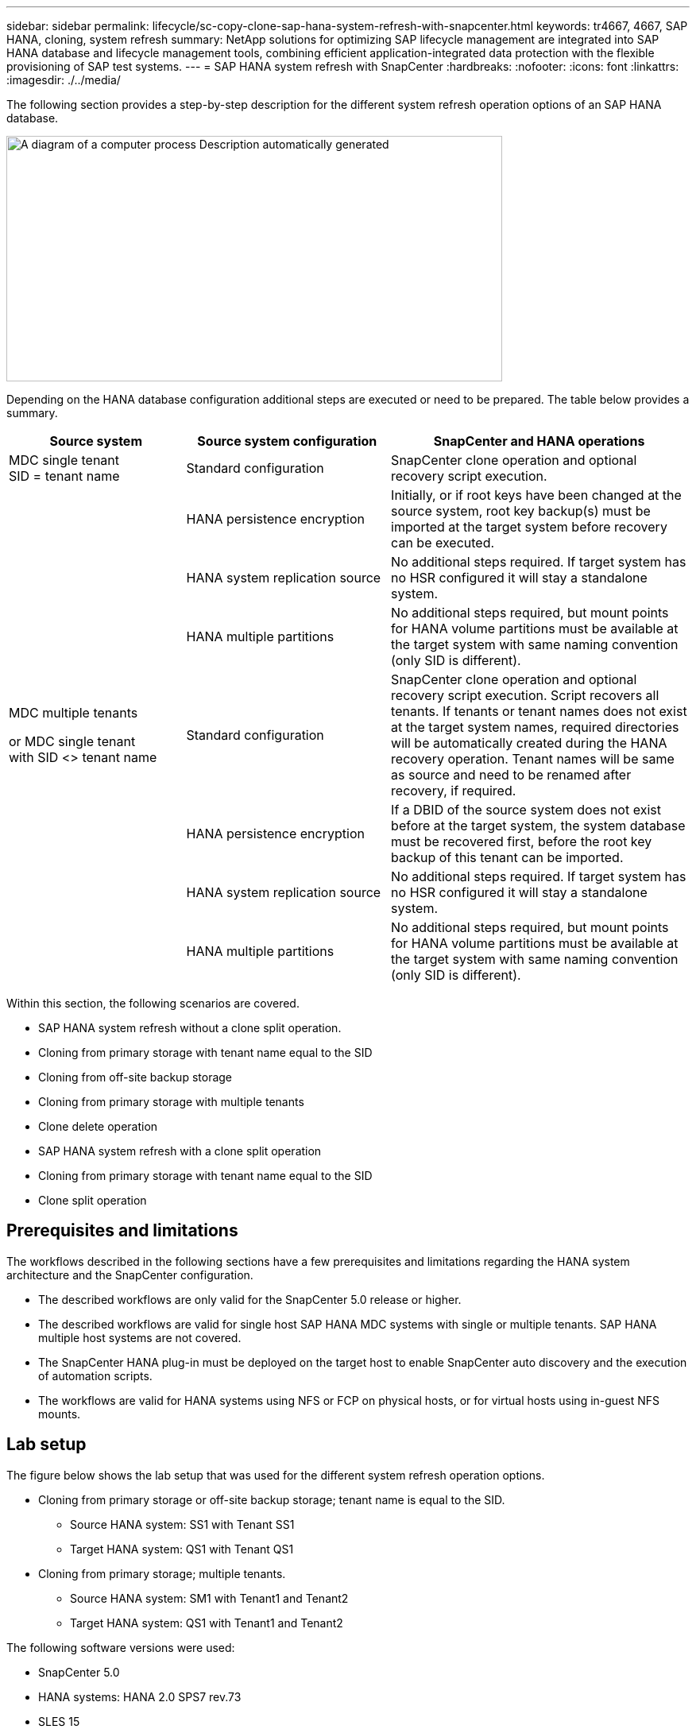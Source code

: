 ---
sidebar: sidebar
permalink: lifecycle/sc-copy-clone-sap-hana-system-refresh-with-snapcenter.html
keywords: tr4667, 4667, SAP HANA, cloning, system refresh
summary: NetApp solutions for optimizing SAP lifecycle management are integrated into SAP HANA database and lifecycle management tools, combining efficient application-integrated data protection with the flexible provisioning of SAP test systems.
---
= SAP HANA system refresh with SnapCenter
:hardbreaks:
:nofooter:
:icons: font
:linkattrs:
:imagesdir: ./../media/

The following section provides a step-by-step description for the different system refresh operation options of an SAP HANA database.

image:sc-copy-clone-image7.png[A diagram of a computer process Description automatically generated,width=624,height=309]

Depending on the HANA database configuration additional steps are executed or need to be prepared. The table below provides a summary.

[width="100%",cols="26%,30%,44%",options="header",]
|===
|Source system |Source system configuration |SnapCenter and HANA operations
|MDC single tenant +
SID = tenant name |Standard configuration |SnapCenter clone operation and optional recovery script execution.
| |HANA persistence encryption |Initially, or if root keys have been changed at the source system, root key backup(s) must be imported at the target system before recovery can be executed.
| |HANA system replication source |No additional steps required. If target system has no HSR configured it will stay a standalone system.
| |HANA multiple partitions |No additional steps required, but mount points for HANA volume partitions must be available at the target system with same naming convention (only SID is different).
a|
MDC multiple tenants

or MDC single tenant +
with SID <> tenant name

|Standard configuration |SnapCenter clone operation and optional recovery script execution. Script recovers all tenants. If tenants or tenant names does not exist at the target system names, required directories will be automatically created during the HANA recovery operation. Tenant names will be same as source and need to be renamed after recovery, if required.
| |HANA persistence encryption |If a DBID of the source system does not exist before at the target system, the system database must be recovered first, before the root key backup of this tenant can be imported.
| |HANA system replication source |No additional steps required. If target system has no HSR configured it will stay a standalone system.
| |HANA multiple partitions |No additional steps required, but mount points for HANA volume partitions must be available at the target system with same naming convention (only SID is different).
|===

Within this section, the following scenarios are covered.

* SAP HANA system refresh without a clone split operation.

* Cloning from primary storage with tenant name equal to the SID
* Cloning from off-site backup storage
* Cloning from primary storage with multiple tenants
* Clone delete operation

* SAP HANA system refresh with a clone split operation

* Cloning from primary storage with tenant name equal to the SID
* Clone split operation

== Prerequisites and limitations

The workflows described in the following sections have a few prerequisites and limitations regarding the HANA system architecture and the SnapCenter configuration.

* The described workflows are only valid for the SnapCenter 5.0 release or higher.
* The described workflows are valid for single host SAP HANA MDC systems with single or multiple tenants. SAP HANA multiple host systems are not covered.
* The SnapCenter HANA plug-in must be deployed on the target host to enable SnapCenter auto discovery and the execution of automation scripts.
* The workflows are valid for HANA systems using NFS or FCP on physical hosts, or for virtual hosts using in-guest NFS mounts.

== Lab setup

The figure below shows the lab setup that was used for the different system refresh operation options.

* Cloning from primary storage or off-site backup storage; tenant name is equal to the SID.
** Source HANA system: SS1 with Tenant SS1
** Target HANA system: QS1 with Tenant QS1
* Cloning from primary storage; multiple tenants.
** Source HANA system: SM1 with Tenant1 and Tenant2
** Target HANA system: QS1 with Tenant1 and Tenant2

The following software versions were used:

* SnapCenter 5.0
* HANA systems: HANA 2.0 SPS7 rev.73
* SLES 15
* ONTAP 9.14P1

All HANA systems must be configured based on the configuration guide https://docs.netapp.com/us-en/netapp-solutions-sap/bp/saphana_aff_nfs_introduction.html[SAP HANA on NetApp AFF systems with NFS]. SnapCenter and the HANA resources were configured based on the best practice guide https://docs.netapp.com/us-en/netapp-solutions-sap/backup/saphana-br-scs-overview.html[SAP HANA Backup and Recovery with SnapCenter].

image:sc-copy-clone-image16.png[A screenshot of a computer Description automatically generated,width=624,height=250]

== Initial one-time preparation steps

As an initial step, the target HANA system must be configured within SnapCenter.


. Installation of HANA target system

. Configuration of HANA system in SnapCenter 
as described in https://docs.netapp.com/us-en/netapp-solutions-sap/backup/saphana-br-scs-overview.html[TR-4614: SAP HANA Backup and Recovery with SnapCenter]

.. Configuration of HANA database user for SnapCenter backup operations 
This user must be identical at the source and the target system.

.. Configuration of hdbuserstore key for the <sid>adm with above backup user. If the automation script is used for recovery the key name must be <SID>KEY
.. Deployment of SnapCenter HANA plug-in at target host. HANA system is auto discovered by SnapCenter.

.. Configuration of HANA resource protection (optional)

The first SAP system refresh operation after the initial installation is prepared with the following steps:

[start=3]
. Shutdown target HANA system

. Unmount HANA data volume.

You must add the scripts that should be executed at the target system to the SnapCenter allowed commands config file.

....
hana-7:/opt/NetApp/snapcenter/scc/etc # cat /opt/NetApp/snapcenter/scc/etc/allowed_commands.config
command: mount
command: umount
command: /mnt/sapcc-share/SAP-System-Refresh/sc-system-refresh.sh
hana-7:/opt/NetApp/snapcenter/scc/etc #
....

== Cloning from primary storage with tenant name equal to SID

This section describes the HANA system refresh workflow where the tenant name at the source and the target system is identical to the SID. The storage cloning is executed at the primary storage and the recovery is automated with the script `sc-system-refresh.sh`.

image:sc-copy-clone-image17.png[A black line with a white background Description automatically generated,width=414,height=179]

The workflow consists of the following steps:

. If HANA persistence encryption is enabled at the source system, the encryption root keys must be imported once. An import is also required if the keys have been changed at the source system. See chapter link:sc-copy-clone-considerations-for-sap-hana-system-refresh-operations-using-snapshot-backups.html[“Considerations for SAP HANA system refresh operations using storage snapshot backups”] provides a detailed step-by-step description of the system clone workflow.“System refresh workflow with enabled HANA encryption”.

. If the target HANA system has been protected in SnapCenter, the protection must be removed first.

. SnapCenter clone create workflow.

.. Select Snapshot backup from the source HANA system SS1.
.. Select target host and provide storage network interface of target host.
.. Provide SID of the target system, in our example QS1
.. Optionally, provide script for recovery as a post-clone operation.
. SnapCenter cloning operation.
.. Creates FlexClone volume based on selected Snapshot backup of source HANA system.
.. Exports FlexClone volume to target host storage network interface or igroup.
.. Executes mount operation of Mounts FlexClone volume at target host.
.. Executes post-clone operation recovery script, if configured before. Otherwise, recovery needs to be done manually when SnapCenter workflow is finished.

* Recovery of system database.
* Recovery of tenant database with tenant name = QS1.

. Optionally, protect the target HANA resource in SnapCenter.

The following screenshots show the required steps.

. Select a Snapshot backup from the source system SS1 and click Clone.

image:sc-copy-clone-image18.png[A screenshot of a computer Description automatically generated,width=601,height=288]
[start=2]
. Select the host where the target system QS1 is installed. Enter QS1 as the target SID. The NFS export IP address must be the storage network interface of the target host.
[NOTE]
The target SID which is entered controls how SnapCenter manages the cloned resource. If a resource with the target SID is already configured in SnapCenter and matches the plug-in host, SnapCenter just assigns the clone to this resource. If the SID is not configured on the target host, SnapCenter creates a new resource.
[NOTE]
It is crucial that the target system resource and host has been configured in SnapCenter before you start the cloning workflow. Otherwise, the new resource created by SnapCenter will not support auto discovery and the described workflows won’t work.

image:sc-copy-clone-image19.png[A screenshot of a computer Description automatically generated,width=624,height=183]

In a Fibre Channel SAN setup, no export IP address is required, but you need to provide the used protocol in the next screen.
[NOTE]
The screenshots show a different lab setup using a FibreChannel connectivity.

image:sc-copy-clone-image20.png[A screenshot of a computer Description automatically generated,width=624,height=191]image:extracted-media/media\/sc-copy-clone-image21.png[A black and white rectangular object Description automatically generated,width=624,height=182]

With Azure NetApp Files and a manual QoS capacity pool, you need to provide the maximum throughput for the new volume. Make sure that the capacity pool has enough headroom, otherwise the cloning workflow will fail.
[NOTE]
The screenshots show a different lab setup running in Microsoft Azure with Azure NetApp Files.

image:sc-copy-clone-image22.png[A screenshot of a computer Description automatically generated,width=624,height=219]

[start=3]
. Enter the optional post-clone scripts with the required command-line options. With our example we use a post clone script to execute the HANA database recovery.

image:sc-copy-clone-image23.png[A screenshot of a computer Description automatically generated,width=624,height=257]

[NOTE]
As discussed before, the usage of the recovery script is optional. The recovery can also be done manually after the SnapCenter cloning workflow is finished.
[NOTE]
The script for the recovery operation recovers the HANA database to the point in time of the Snapshot using the clear logs operation and does not execute any forward recovery. If a forward recovery to a specific point in time is required, the recovery must be performed manually. A manual forward recovery also requires that the log backups from the source system are available at the target host.

[start=4]
. The Job Details screen in SnapCenter shows the progress of the operation. The job details also show that the overall runtime including database recovery has been less than 3 minutes.

image:sc-copy-clone-image24.png[A screenshot of a computer Description automatically generated,width=364,height=381]

[start=5]
. The logfile of the `sc-system-refresh` script shows the different steps that were executed for the recovery operation. The script reads the list of tenants from the system database and executes a recovery of all existing tenants.

....
20240425112328###hana-7###`sc-system-refresh`.sh: Script version: 3.0
hana-7:/mnt/sapcc-share/SAP-System-Refresh # cat sap-system-refresh-QS1.log
20240425112328###hana-7###`sc-system-refresh`.sh: ******************* Starting script: recovery operation **************************
20240425112328###hana-7###`sc-system-refresh`.sh: Recover system database.
20240425112328###hana-7###`sc-system-refresh`.sh: /usr/sap/QS1/HDB11/exe/Python/bin/python /usr/sap/QS1/HDB11/exe/python_support/recoverSys.py --command "RECOVER DATA USING SNAPSHOT CLEAR LOG"
20240425112346###hana-7###`sc-system-refresh`.sh: Wait until SAP HANA database is started ....
20240425112347###hana-7###`sc-system-refresh`.sh: Status: YELLOW
20240425112357###hana-7###`sc-system-refresh`.sh: Status: YELLOW
20240425112407###hana-7###`sc-system-refresh`.sh: Status: YELLOW
20240425112417###hana-7###`sc-system-refresh`.sh: Status: YELLOW
20240425112428###hana-7###`sc-system-refresh`.sh: Status: YELLOW
20240425112438###hana-7###`sc-system-refresh`.sh: Status: YELLOW
20240425112448###hana-7###`sc-system-refresh`.sh: Status: GREEN
20240425112448###hana-7###`sc-system-refresh`.sh: HANA system database started.
20240425112448###hana-7###`sc-system-refresh`.sh: Checking connection to system database.
20240425112448###hana-7###`sc-system-refresh`.sh: /usr/sap/QS1/SYS/exe/hdb/hdbsql -U QS1KEY 'select * from sys.m_databases;'
DATABASE_NAME,DESCRIPTION,ACTIVE_STATUS,ACTIVE_STATUS_DETAILS,OS_USER,OS_GROUP,RESTART_MODE,FALLBACK_SNAPSHOT_CREATE_TIME
"SYSTEMDB","SystemDB-QS1-11","YES","","","","DEFAULT",?
"QS1","QS1-11","NO","ACTIVE","","","DEFAULT",?
2 rows selected (overall time 16.225 msec; server time 860 usec)
20240425112448###hana-7###`sc-system-refresh`.sh: Succesfully connected to system database.
20240425112449###hana-7###`sc-system-refresh`.sh: Tenant databases to recover: QS1
20240425112449###hana-7###`sc-system-refresh`.sh: Found inactive tenants(QS1) and starting recovery
20240425112449###hana-7###`sc-system-refresh`.sh: Recover tenant database QS1.
20240425112449###hana-7###`sc-system-refresh`.sh: /usr/sap/QS1/SYS/exe/hdb/hdbsql -U QS1KEY RECOVER DATA FOR QS1 USING SNAPSHOT CLEAR LOG
0 rows affected (overall time 22.138599 sec; server time 22.136268 sec)
20240425112511###hana-7###`sc-system-refresh`.sh: Checking availability of Indexserver for tenant QS1.
20240425112511###hana-7###`sc-system-refresh`.sh: Recovery of tenant database QS1 succesfully finished.
20240425112511###hana-7###`sc-system-refresh`.sh: Status: GREEN
20240425112511###hana-7###`sc-system-refresh`.sh: ******************* Finished script: recovery operation **************************
hana-7:/mnt/sapcc-share/SAP-System-Refresh
....

[start=6]
. When the SnapCenter job is finished, the clone is visible within the topology view of the source system.

image:sc-copy-clone-image25.png[A screenshot of a computer Description automatically generated,width=624,height=298]

[start=7]
. The HANA database is now running.
. If you want to protect the target HANA system, you need to run the auto discovery by clicking on the target system resource.

image:sc-copy-clone-image26.png[A screenshot of a computer Description automatically generated,width=354,height=204]

When the auto discovery process is finished, the new cloned volume is listed in the storage footprint section.

image:sc-copy-clone-image27.png[A screenshot of a computer Description automatically generated,width=624,height=359]

By clicking on the resource again, data protection can be configured for the refreshed QS1 system.

image:sc-copy-clone-image28.png[A screenshot of a computer Description automatically generated,width=624,height=180]

== Cloning from off-site backup storage

This section describes the HANA system refresh workflow for which the tenant name at the source and the target system is identical to the SID. Storage cloning is executed at the off-site backup storage and further automated using the script `sc-system-refresh`.sh.

image:sc-copy-clone-image29.png[A diagram of data storage Description automatically generated,width=449,height=200]

The only difference in the HANA system refresh workflow between primary and off-site backup storage cloning is the selection of the Snapshot backup in SnapCenter. For off-site backup storage cloning, the secondary backups must be selected first, followed by the selection of the Snapshot backup.

image:sc-copy-clone-image30.png[Graphical user interface, application Description automatically generated,width=624,height=214]

If there are multiple secondary storage locations for the selected backup, you need to choose the required destination volume.

image:sc-copy-clone-image31.png[Graphical user interface, text, application Description automatically generated,width=624,height=264]

All subsequent steps are identical to the workflow for cloning from primary storage.

== Cloning a HANA system with multiple tenants

This section describes the HANA system refresh workflow with multiple tenants. Storage cloning is executed at the primary storage and further automated using the script `sc-system-refresh.sh`.

image:sc-copy-clone-image32.png[A diagram of a diagram of a system Description automatically generated,width=343,height=233]

The required steps in SnapCenter are identical to what has been described in the section “Cloning from primary storage with tenant name equal to SID.” The only difference is in the tenant recovery operation within the script `sc-system-refresh.sh`, where all tenants are recovered.

....
20240430070214###hana-7###`sc-system-refresh`.sh: **********************************************************************************
20240430070214###hana-7###`sc-system-refresh`.sh: Script version: 3.0
20240430070214###hana-7###`sc-system-refresh`.sh: ******************* Starting script: recovery operation **************************
20240430070214###hana-7###`sc-system-refresh`.sh: Recover system database.
20240430070214###hana-7###`sc-system-refresh`.sh: /usr/sap/QS1/HDB11/exe/Python/bin/python /usr/sap/QS1/HDB11/exe/python_support/recoverSys.py --command "RECOVER DATA USING SNAPSHOT CLEAR LOG"
[140310725887808, 0.008] >> starting recoverSys (at Tue Apr 30 07:02:15 2024)
[140310725887808, 0.008] args: ()
[140310725887808, 0.008] keys: \{'command': 'RECOVER DATA USING SNAPSHOT CLEAR LOG'}
using logfile /usr/sap/QS1/HDB11/hana-7/trace/backup.log
recoverSys started: ============2024-04-30 07:02:15 ============
testing master: hana-7
hana-7 is master
shutdown database, timeout is 120
stop system
stop system on: hana-7
stopping system: 2024-04-30 07:02:15
stopped system: 2024-04-30 07:02:15
creating file recoverInstance.sql
restart database
restart master nameserver: 2024-04-30 07:02:20
start system: hana-7
sapcontrol parameter: ['-function', 'Start']
sapcontrol returned successfully:
2024-04-30T07:02:32-04:00 P0023828 18f2eab9331 INFO RECOVERY RECOVER DATA finished successfully
recoverSys finished successfully: 2024-04-30 07:02:33
[140310725887808, 17.548] 0
[140310725887808, 17.548] << ending recoverSys, rc = 0 (RC_TEST_OK), after 17.540 secs
20240430070233###hana-7###`sc-system-refresh`.sh: Wait until SAP HANA database is started ....
20240430070233###hana-7###`sc-system-refresh`.sh: Status: GRAY
20240430070243###hana-7###`sc-system-refresh`.sh: Status: GRAY
20240430070253###hana-7###`sc-system-refresh`.sh: Status: GRAY
20240430070304###hana-7###`sc-system-refresh`.sh: Status: GRAY
20240430070314###hana-7###`sc-system-refresh`.sh: Status: GREEN
20240430070314###hana-7###`sc-system-refresh`.sh: HANA system database started.
20240430070314###hana-7###`sc-system-refresh`.sh: Checking connection to system database.
20240430070314###hana-7###`sc-system-refresh`.sh: /usr/sap/QS1/SYS/exe/hdb/hdbsql -U QS1KEY 'select * from sys.m_databases;'
20240430070314###hana-7###`sc-system-refresh`.sh: Succesfully connected to system database.
20240430070314###hana-7###`sc-system-refresh`.sh: Tenant databases to recover: TENANT2
TENANT1
20240430070314###hana-7###`sc-system-refresh`.sh: Found inactive tenants(TENANT2
TENANT1) and starting recovery
20240430070314###hana-7###`sc-system-refresh`.sh: Recover tenant database TENANT2.
20240430070314###hana-7###`sc-system-refresh`.sh: /usr/sap/QS1/SYS/exe/hdb/hdbsql -U QS1KEY RECOVER DATA FOR TENANT2 USING SNAPSHOT CLEAR LOG
20240430070335###hana-7###`sc-system-refresh`.sh: Checking availability of Indexserver for tenant TENANT2.
20240430070335###hana-7###`sc-system-refresh`.sh: Recovery of tenant database TENANT2 succesfully finished.
20240430070335###hana-7###`sc-system-refresh`.sh: Status: GREEN
20240430070335###hana-7###`sc-system-refresh`.sh: Recover tenant database TENANT1.
20240430070335###hana-7###`sc-system-refresh`.sh: /usr/sap/QS1/SYS/exe/hdb/hdbsql -U QS1KEY RECOVER DATA FOR TENANT1 USING SNAPSHOT CLEAR LOG
20240430070349###hana-7###`sc-system-refresh`.sh: Checking availability of Indexserver for tenant TENANT1.
20240430070350###hana-7###`sc-system-refresh`.sh: Recovery of tenant database TENANT1 succesfully finished.
20240430070350###hana-7###`sc-system-refresh`.sh: Status: GREEN
20240430070350###hana-7###`sc-system-refresh`.sh: ******************* Finished script: recovery operation **************************
....

== Clone delete operation

A new SAP HANA system refresh operation is started by cleaning up the target system using the SnapCenter clone delete operation.

If the target HANA system has been protected in SnapCenter, the protection must be removed first. Within the topology view of the target system, click Remove Protection.

The clone delete workflow is now executed with the following steps.

. Select the clone within the topology view of the source system and click Delete.

image:sc-copy-clone-image33.png[A screenshot of a computer Description automatically generated,width=624,height=301]
[start=2]
. Enter the pre-clone and unmount scripts with the required command line options.

image:sc-copy-clone-image34.png[A screenshot of a computer Description automatically generated,width=461,height=270]
[start=3]
. The job details screen in SnapCenter shows the progress of the operation.

image:sc-copy-clone-image35.png[A screenshot of a computer Description automatically generated,width=386,height=390]

[start=4]
. The log file of the `sc-system-refresh` script shows the shutdown and unmount operation steps.

....
20240425111042###hana-7###`sc-system-refresh`.sh: **********************************************************************************
20240425111042###hana-7###`sc-system-refresh`.sh: Script version: 3.0
20240425111042###hana-7###`sc-system-refresh`.sh: ******************* Starting script: shutdown operation **************************
20240425111042###hana-7###`sc-system-refresh`.sh: Stopping HANA database.
20240425111042###hana-7###`sc-system-refresh`.sh: sapcontrol -nr 11 -function StopSystem HDB
25.04.2024 11:10:42
StopSystem
OK
20240425111042###hana-7###`sc-system-refresh`.sh: Wait until SAP HANA database is stopped ....
20240425111042###hana-7###`sc-system-refresh`.sh: Status: GREEN
20240425111052###hana-7###`sc-system-refresh`.sh: Status: YELLOW
20240425111103###hana-7###`sc-system-refresh`.sh: Status: YELLOW
20240425111113###hana-7###`sc-system-refresh`.sh: Status: YELLOW
20240425111123###hana-7###`sc-system-refresh`.sh: Status: YELLOW
20240425111133###hana-7###`sc-system-refresh`.sh: Status: YELLOW
20240425111144###hana-7###`sc-system-refresh`.sh: Status: YELLOW
20240425111154###hana-7###`sc-system-refresh`.sh: Status: GRAY
20240425111154###hana-7###`sc-system-refresh`.sh: SAP HANA database is stopped.
20240425111154###hana-7###`sc-system-refresh`.sh: ******************* Finished script: shutdown operation **************************
....

[start=5]
. The SAP HANA refresh operation can now be started again using the SnapCenter clone create operation.

== SAP HANA system refresh with clone split operation

If the target system of the system refresh operation is planned to be used for a longer timeframe, it makes sense to split the FlexClone volume as part of the system refresh operation.

[NOTE]
The clone split operation does not block the use of the cloned volume and can therefore be executed at any time while the HANA database is in use.
[NOTE]
With Azure NetApp Files, the clone split operation is not available, since Azure NetApp Files always splits the clone after creation.

The clone split workflow in SnapCenter is initiated in the topology view of the source system by selecting the clone and clicking on clone split.

image:sc-copy-clone-image36.png[Graphical user interface, application Description automatically generated,width=624,height=163]

A preview is shown in the next screen, which provides information on the required capacity for the split volume.

image:sc-copy-clone-image37.png[Graphical user interface, table Description automatically generated,width=624,height=331]

The SnapCenter job log shows the progress of the clone split operation.

image:sc-copy-clone-image38.png[Graphical user interface, text, application, email Description automatically generated,width=377,height=477]

In the resource view in SnapCenter the target system QS1 is now not marked as a cloned resource anymore. When going back to the topology view of the source system, the clone is not visible anymore. The split volume is now independent from the Snapshot backup of the source system.

image:sc-copy-clone-image39.png[Graphical user interface, application Description automatically generated,width=624,height=130]

image:sc-copy-clone-image40.png[Graphical user interface, application, Teams Description automatically generated,width=624,height=178]

The refresh workflow after a clone split operation looks slightly different than the operation without clone split. After a clone split operation, there is no clone delete operation required, because the target data volume is not a FlexClone volume anymore.

The workflow consists of the following steps:

. If the target HANA system has been protected in SnapCenter, the protection must be removed first.

. The HANA database must shut down, the data volume must be unmounted and the fstab entry created by SnapCenter must be removed. These steps need to be executed manually.
. Now the SnapCenter clone create workflow can be executed as described in sections before.
. After the refresh operation, the old target data volume still exists and it must be deleted manually with, for example, ONTAP System Manager.

== SnapCenter workflow automation with PowerShell scripts

In the previous sections, the different workflows were executed using the SnapCenter UI. All the workflows can also be executed with PowerShell scripts or REST API calls, allowing further automation. The following sections describe basic PowerShell script examples for the following workflows.

* Create clone
* Delete clone
[NOTE]
The example scripts are provided as is and are not supported by NetApp.

All scripts must be executed in a PowerShell command window. Before the scripts can be run, a connection to the SnapCenter server must be established using the `Open-SmConnection` command.

=== Create clone

The simple script below demonstrates how a SnapCenter clone create operation can be executed using PowerShell commands. The SnapCenter `New-SmClone` command is executed with the required command line option for the lab environment and the automation script discussed before.

....
$BackupName='SnapCenter_hana-1_LocalSnap_Hourly_06-25-2024_03.00.01.8458'
$JobInfo=New-SmClone -AppPluginCode hana -BackupName $BackupName -Resources @\{"Host"="hana-1.sapcc.stl.netapp.com";"UID"="MDC\SS1"} -CloneToInstance hana-7.sapcc.stl.netapp.com -postclonecreatecommands '/mnt/sapcc-share/SAP-System-Refresh/`sc-system-refresh`.sh recover' -NFSExportIPs 192.168.175.75 -CloneUid 'MDC\QS1'
# Get JobID of clone create job
$Job=Get-SmJobSummaryReport | ?\{$_.JobType -eq "Clone" } | ?\{$_.JobName -Match $BackupName} | ?\{$_.Status -eq "Running"}
$JobId=$Job.SmJobId
Get-SmJobSummaryReport -JobId $JobId
# Wait until job is finished
do \{ $Job=Get-SmJobSummaryReport -JobId $JobId; write-host $Job.Status; sleep 20 } while ( $Job.Status -Match "Running" )
Write-Host " "
Get-SmJobSummaryReport -JobId $JobId
Write-Host "Clone create job has been finshed."
....
The screen output shows the execution of the clone create PowerShell script.
....
PS C:\Windows\system32> C:\NetApp\clone-create.ps1
SmJobId : 110382
JobCreatedDateTime :
JobStartDateTime : 6/26/2024 9:55:34 AM
JobEndDateTime :
JobDuration :
JobName : Clone from backup 'SnapCenter_hana-1_LocalSnap_Hourly_06-25-2024_03.00.01.8458'
JobDescription :
Status : Running
IsScheduled : False
JobError :
JobType : Clone
PolicyName :
JobResultData :
Running
Running
Running
Running
Running
Running
Running
Running
Running
Running
Completed
SmJobId : 110382
JobCreatedDateTime :
JobStartDateTime : 6/26/2024 9:55:34 AM
JobEndDateTime : 6/26/2024 9:58:50 AM
JobDuration : 00:03:16.6889170
JobName : Clone from backup 'SnapCenter_hana-1_LocalSnap_Hourly_06-25-2024_03.00.01.8458'
JobDescription :
Status : Completed
IsScheduled : False
JobError :
JobType : Clone
PolicyName :
JobResultData :
Clone create job has been finshed.
....

=== Delete clone

The simple script below demonstrates how a SnapCenter clone delete operation can be executed using PowerShell commands. The SnapCenter `Remove-SmClone` command is executed with the required command line option for the lab environment and the automation script discussed before.

....
$CloneInfo=Get-SmClone |?\{$_.CloneName -Match "hana-1_sapcc_stl_netapp_com_hana_MDC_SS1" }
$JobInfo=Remove-SmClone -CloneName $CloneInfo.CloneName -PluginCode hana -PreCloneDeleteCommands '/mnt/sapcc-share/SAP-System-Refresh/`sc-system-refresh`.sh shutdown QS1' -UnmountCommands '/mnt/sapcc-share/SAP-System-Refresh/`sc-system-refresh`.sh umount QS1' -Confirm: $False
Get-SmJobSummaryReport -JobId $JobInfo.Id
# Wait until job is finished
do \{ $Job=Get-SmJobSummaryReport -JobId $JobInfo.Id; write-host $Job.Status; sleep 20 } while ( $Job.Status -Match "Running" )
Write-Host " "
Get-SmJobSummaryReport -JobId $JobInfo.Id
Write-Host "Clone delete job has been finshed."
PS C:\NetApp>
....

The screen output shows the execution of the clone –delete.ps1 PowerShell script.

....
PS C:\Windows\system32> C:\NetApp\clone-delete.ps1
SmJobId : 110386
JobCreatedDateTime :
JobStartDateTime : 6/26/2024 10:01:33 AM
JobEndDateTime :
JobDuration :
JobName : Deleting clone 'hana-1_sapcc_stl_netapp_com_hana_MDC_SS1__clone__110382_MDC_SS1_04-22-2024_09.54.34'
JobDescription :
Status : Running
IsScheduled : False
JobError :
JobType : DeleteClone
PolicyName :
JobResultData :
Running
Running
Running
Running
Completed
SmJobId : 110386
JobCreatedDateTime :
JobStartDateTime : 6/26/2024 10:01:33 AM
JobEndDateTime : 6/26/2024 10:02:38 AM
JobDuration : 00:01:05.5658860
JobName : Deleting clone 'hana-1_sapcc_stl_netapp_com_hana_MDC_SS1__clone__110382_MDC_SS1_04-22-2024_09.54.34'
JobDescription :
Status : Completed
IsScheduled : False
JobError :
JobType : DeleteClone
PolicyName :
JobResultData :
Clone delete job has been finshed.
PS C:\Windows\system32>
....

